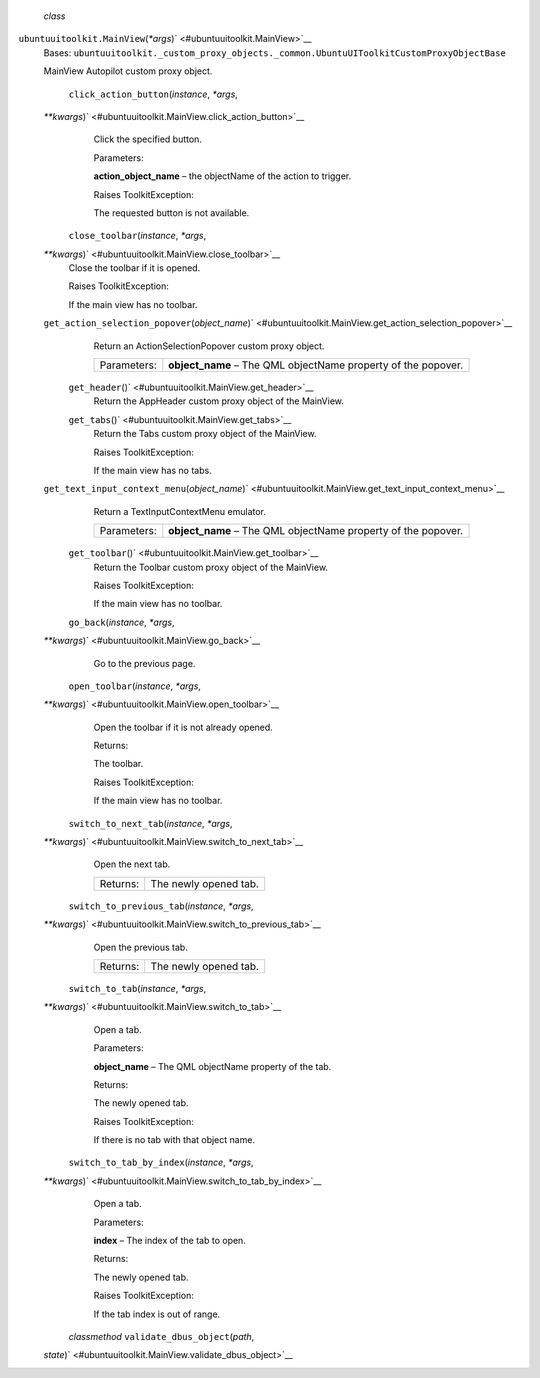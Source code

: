  *class*
``ubuntuuitoolkit.``\ ``MainView``\ (*\*args*)\ ` <#ubuntuuitoolkit.MainView>`__
    Bases:
    ``ubuntuuitoolkit._custom_proxy_objects._common.UbuntuUIToolkitCustomProxyObjectBase``

    MainView Autopilot custom proxy object.

     ``click_action_button``\ (*instance*, *\*args*,
    *\*\*kwargs*)\ ` <#ubuntuuitoolkit.MainView.click_action_button>`__
        Click the specified button.

        Parameters:

        **action\_object\_name** – the objectName of the action to
        trigger.

        Raises ToolkitException:

         

        The requested button is not available.

     ``close_toolbar``\ (*instance*, *\*args*,
    *\*\*kwargs*)\ ` <#ubuntuuitoolkit.MainView.close_toolbar>`__
        Close the toolbar if it is opened.

        Raises ToolkitException:

         

        If the main view has no toolbar.

    ``get_action_selection_popover``\ (*object\_name*)\ ` <#ubuntuuitoolkit.MainView.get_action_selection_popover>`__
        Return an ActionSelectionPopover custom proxy object.

        +---------------+------------------------------------------------------------------+
        | Parameters:   | **object\_name** – The QML objectName property of the popover.   |
        +---------------+------------------------------------------------------------------+

     ``get_header``\ ()` <#ubuntuuitoolkit.MainView.get_header>`__
        Return the AppHeader custom proxy object of the MainView.

     ``get_tabs``\ ()` <#ubuntuuitoolkit.MainView.get_tabs>`__
        Return the Tabs custom proxy object of the MainView.

        Raises ToolkitException:

         

        If the main view has no tabs.

    ``get_text_input_context_menu``\ (*object\_name*)\ ` <#ubuntuuitoolkit.MainView.get_text_input_context_menu>`__
        Return a TextInputContextMenu emulator.

        +---------------+------------------------------------------------------------------+
        | Parameters:   | **object\_name** – The QML objectName property of the popover.   |
        +---------------+------------------------------------------------------------------+

     ``get_toolbar``\ ()` <#ubuntuuitoolkit.MainView.get_toolbar>`__
        Return the Toolbar custom proxy object of the MainView.

        Raises ToolkitException:

         

        If the main view has no toolbar.

     ``go_back``\ (*instance*, *\*args*,
    *\*\*kwargs*)\ ` <#ubuntuuitoolkit.MainView.go_back>`__
        Go to the previous page.

     ``open_toolbar``\ (*instance*, *\*args*,
    *\*\*kwargs*)\ ` <#ubuntuuitoolkit.MainView.open_toolbar>`__
        Open the toolbar if it is not already opened.

        Returns:

        The toolbar.

        Raises ToolkitException:

         

        If the main view has no toolbar.

     ``switch_to_next_tab``\ (*instance*, *\*args*,
    *\*\*kwargs*)\ ` <#ubuntuuitoolkit.MainView.switch_to_next_tab>`__
        Open the next tab.

        +------------+-------------------------+
        | Returns:   | The newly opened tab.   |
        +------------+-------------------------+

     ``switch_to_previous_tab``\ (*instance*, *\*args*,
    *\*\*kwargs*)\ ` <#ubuntuuitoolkit.MainView.switch_to_previous_tab>`__
        Open the previous tab.

        +------------+-------------------------+
        | Returns:   | The newly opened tab.   |
        +------------+-------------------------+

     ``switch_to_tab``\ (*instance*, *\*args*,
    *\*\*kwargs*)\ ` <#ubuntuuitoolkit.MainView.switch_to_tab>`__
        Open a tab.

        Parameters:

        **object\_name** – The QML objectName property of the tab.

        Returns:

        The newly opened tab.

        Raises ToolkitException:

         

        If there is no tab with that object name.

     ``switch_to_tab_by_index``\ (*instance*, *\*args*,
    *\*\*kwargs*)\ ` <#ubuntuuitoolkit.MainView.switch_to_tab_by_index>`__
        Open a tab.

        Parameters:

        **index** – The index of the tab to open.

        Returns:

        The newly opened tab.

        Raises ToolkitException:

         

        If the tab index is out of range.

     *classmethod* ``validate_dbus_object``\ (*path*,
    *state*)\ ` <#ubuntuuitoolkit.MainView.validate_dbus_object>`__


